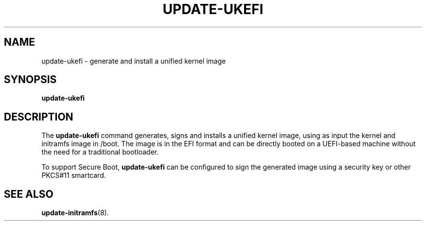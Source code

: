 .\"                                      Hey, EMACS: -*- nroff -*-
.\" (C) Copyright 2021 Benjamin Tidor <benjamin@tidor.net>
.\"

.TH UPDATE-UKEFI 8 "2021-11-02" "ukefi"
.\" Please adjust this date whenever revising the manpage.

.SH NAME
update\-ukefi \- generate and install a unified kernel image

.SH SYNOPSIS
.B update\-ukefi

.SH DESCRIPTION
The
.B update\-ukefi
command generates, signs and installs a unified kernel image, using as input
the kernel and initramfs image in /boot. The image is in the EFI format and
can be directly booted on a UEFI-based machine without the need for a
traditional bootloader.
.PP
To support Secure Boot,
.B update\-ukefi
can be configured to sign the generated image using a security key or other
PKCS#11 smartcard.

.SH SEE ALSO
.BR update-initramfs (8).
